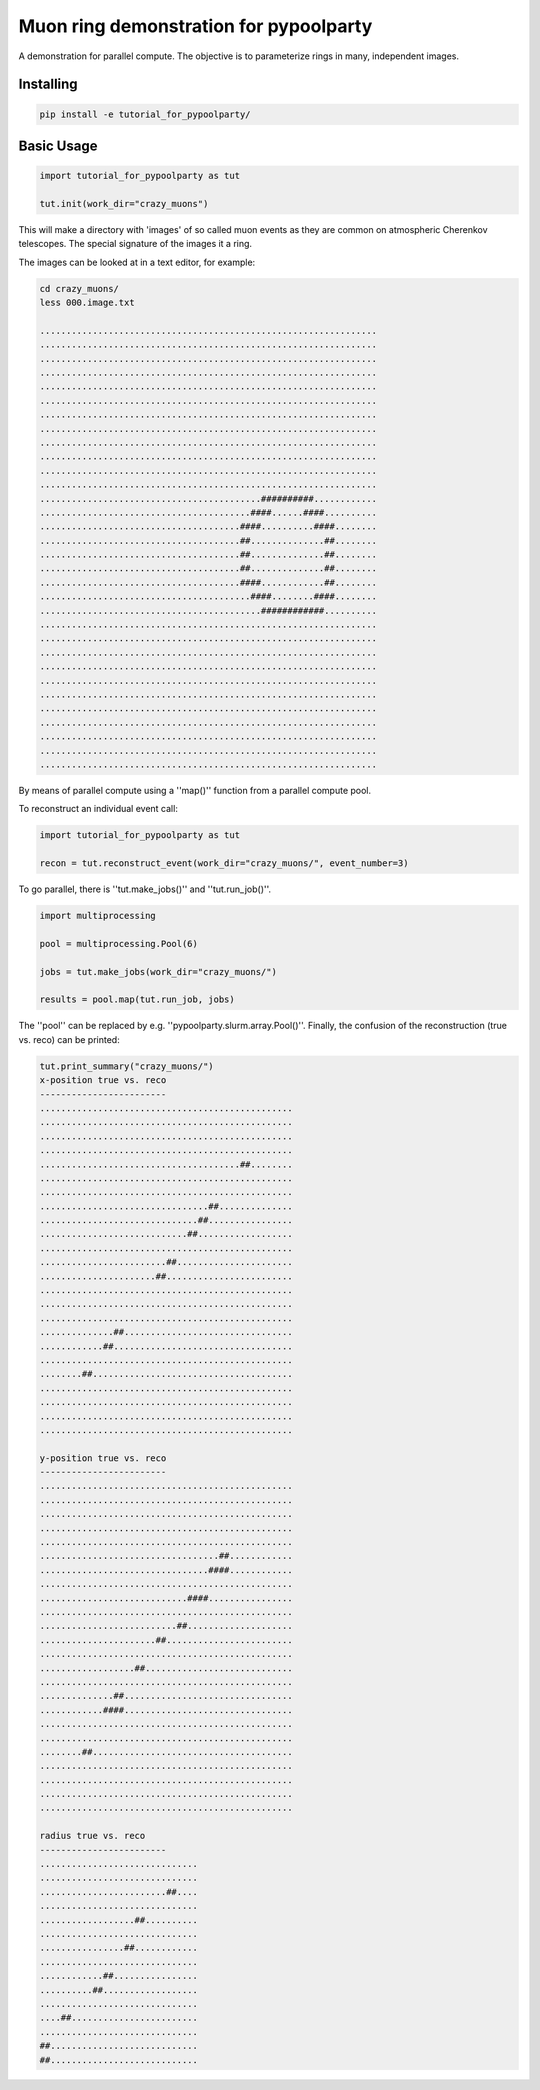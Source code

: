 #######################################
Muon ring demonstration for pypoolparty
#######################################
|BlackStyle| |BlackPackStyle| |MITLicenseBadge|


A demonstration for parallel compute. The objective is to parameterize
rings in many, independent images.

Installing
==========

.. code:: bash

    pip install -e tutorial_for_pypoolparty/


Basic Usage
===========

.. code:: python

    import tutorial_for_pypoolparty as tut

    tut.init(work_dir="crazy_muons")


This will make a directory with 'images' of so called muon events as they
are common on atmospheric Cherenkov telescopes. The special signature of
the images it a ring.

The images can be looked at in a text editor, for example:

.. code:: bash

    cd crazy_muons/
    less 000.image.txt

    ................................................................
    ................................................................
    ................................................................
    ................................................................
    ................................................................
    ................................................................
    ................................................................
    ................................................................
    ................................................................
    ................................................................
    ................................................................
    ................................................................
    ..........................................##########............
    ........................................####......####..........
    ......................................####..........####........
    ......................................##..............##........
    ......................................##..............##........
    ......................................##..............##........
    ......................................####............##........
    ........................................####........####........
    ..........................................############..........
    ................................................................
    ................................................................
    ................................................................
    ................................................................
    ................................................................
    ................................................................
    ................................................................
    ................................................................
    ................................................................
    ................................................................
    ................................................................



By means of parallel compute using a ''map()'' function from a parallel compute
pool.

To reconstruct an individual event call:

.. code:: python

    import tutorial_for_pypoolparty as tut

    recon = tut.reconstruct_event(work_dir="crazy_muons/", event_number=3)


To go parallel, there is ''tut.make_jobs()'' and ''tut.run_job()''.

.. code:: python

    import multiprocessing

    pool = multiprocessing.Pool(6)

    jobs = tut.make_jobs(work_dir="crazy_muons/")

    results = pool.map(tut.run_job, jobs)


The ''pool'' can be replaced by e.g. ''pypoolparty.slurm.array.Pool()''.
Finally, the confusion of the reconstruction (true vs. reco) can be printed:


.. code:: python

    tut.print_summary("crazy_muons/")
    x-position true vs. reco
    ------------------------
    ................................................
    ................................................
    ................................................
    ................................................
    ......................................##........
    ................................................
    ................................................
    ................................##..............
    ..............................##................
    ............................##..................
    ................................................
    ........................##......................
    ......................##........................
    ................................................
    ................................................
    ................................................
    ..............##................................
    ............##..................................
    ................................................
    ........##......................................
    ................................................
    ................................................
    ................................................
    ................................................

    y-position true vs. reco
    ------------------------
    ................................................
    ................................................
    ................................................
    ................................................
    ................................................
    ..................................##............
    ................................####............
    ................................................
    ............................####................
    ................................................
    ..........................##....................
    ......................##........................
    ................................................
    ..................##............................
    ................................................
    ..............##................................
    ............####................................
    ................................................
    ................................................
    ........##......................................
    ................................................
    ................................................
    ................................................
    ................................................

    radius true vs. reco
    ------------------------
    ..............................
    ..............................
    ........................##....
    ..............................
    ..................##..........
    ..............................
    ................##............
    ..............................
    ............##................
    ..........##..................
    ..............................
    ....##........................
    ..............................
    ##............................
    ##............................



.. |BlackStyle| image:: https://img.shields.io/badge/code%20style-black-000000.svg
    :target: https://github.com/psf/black

.. |BlackPackStyle| image:: https://img.shields.io/badge/pack%20style-black-000000.svg
    :target: https://github.com/cherenkov-plenoscope/black_pack

.. |MITLicenseBadge| image:: https://img.shields.io/badge/License-MIT-yellow.svg
    :target: https://opensource.org/licenses/MIT

